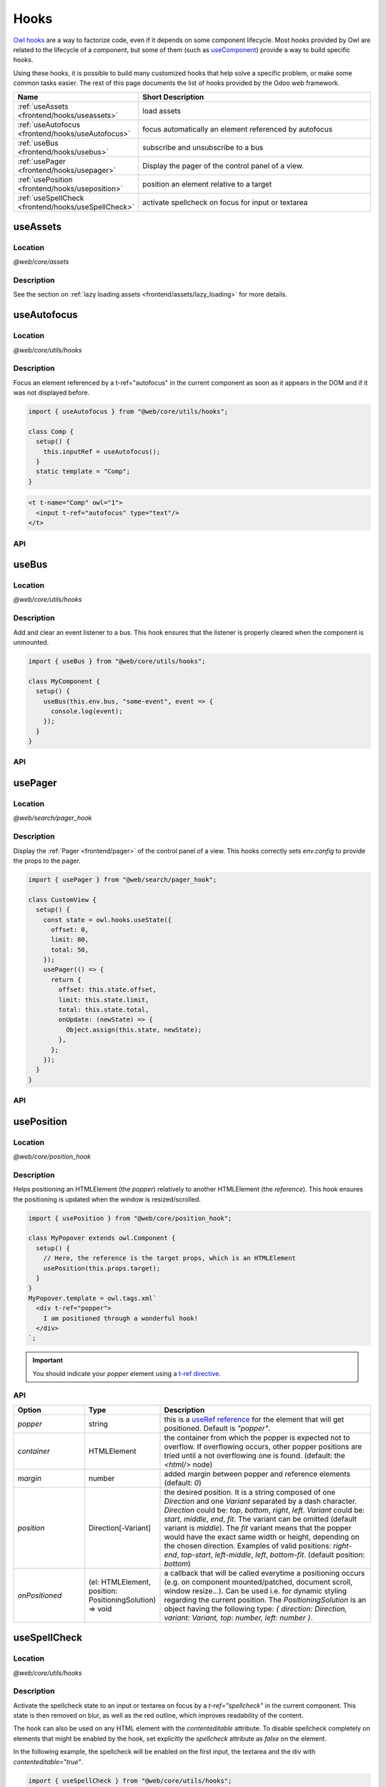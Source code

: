 .. _frontend/hooks:

=====
Hooks
=====

`Owl hooks <https://github.com/odoo/owl/blob/master/doc/reference/hooks.md>`_ are a
way to factorize code, even if it depends on some component lifecycle. Most hooks
provided by Owl are related to the lifecycle of a component, but some of them (such as
`useComponent <https://github.com/odoo/owl/blob/master/doc/reference/hooks.md#usecomponent>`_)
provide a way to build specific hooks.

Using these hooks, it is possible to build many customized hooks that help solve
a specific problem, or make some common tasks easier. The rest of this page
documents the list of hooks provided by the Odoo web framework.

.. list-table::
   :widths: 30 70
   :header-rows: 1

   * - Name
     - Short Description
   * - :ref:`useAssets <frontend/hooks/useassets>`
     - load assets
   * - :ref:`useAutofocus <frontend/hooks/useAutofocus>`
     - focus automatically an element referenced by autofocus
   * - :ref:`useBus <frontend/hooks/usebus>`
     - subscribe and unsubscribe to a bus
   * - :ref:`usePager <frontend/hooks/usepager>`
     - Display the pager of the control panel of a view.
   * - :ref:`usePosition <frontend/hooks/useposition>`
     - position an element relative to a target
   * - :ref:`useSpellCheck <frontend/hooks/useSpellCheck>`
     - activate spellcheck on focus for input or textarea

.. _frontend/hooks/useassets:

useAssets
=========

Location
--------

`@web/core/assets`

Description
-----------

See the section on :ref:`lazy loading assets <frontend/assets/lazy_loading>` for
more details.


.. _frontend/hooks/useAutofocus:

useAutofocus
============

Location
--------

`@web/core/utils/hooks`

Description
-----------

Focus an element referenced by a t-ref="autofocus" in the current component as
soon as it appears in the DOM and if it was not displayed before.

.. code-block:: javascript

    import { useAutofocus } from "@web/core/utils/hooks";

    class Comp {
      setup() {
        this.inputRef = useAutofocus();
      }
      static template = "Comp";
    }

.. code-block:: xml

    <t t-name="Comp" owl="1">
      <input t-ref="autofocus" type="text"/>
    </t>

API
---

.. js:function:: useAutofocus()

    :returns: the element reference.

.. _frontend/hooks/usebus:

useBus
======

Location
--------

`@web/core/utils/hooks`

Description
-----------

Add and clear an event listener to a bus. This hook ensures that
the listener is properly cleared when the component is unmounted.

.. code-block:: javascript

    import { useBus } from "@web/core/utils/hooks";

    class MyComponent {
      setup() {
        useBus(this.env.bus, "some-event", event => {
          console.log(event);
        });
      }
    }

API
---

.. js:function:: useBus(bus, eventName, callback)

    :param EventBus bus: the target event bus
    :param string eventName: the name of the event that we want to listen to
    :param function callback: listener callback

.. _frontend/hooks/usepager:

usePager
========

Location
--------

`@web/search/pager_hook`

Description
-----------

Display the :ref:`Pager <frontend/pager>` of the control panel of a view. This hooks correctly sets `env.config` to provide the props to the pager.

.. code-block:: javascript

    import { usePager } from "@web/search/pager_hook";

    class CustomView {
      setup() {
        const state = owl.hooks.useState({
          offset: 0,
          limit: 80,
          total: 50,
        });
        usePager(() => {
          return {
            offset: this.state.offset,
            limit: this.state.limit,
            total: this.state.total,
            onUpdate: (newState) => {
              Object.assign(this.state, newState);
            },
          };
        });
      }
    }

API
---

.. js:function:: usePager(getPagerProps)

    :param function getPagerProps: function that returns the pager props.

.. _frontend/hooks/useposition:

usePosition
===========

Location
--------

`@web/core/position_hook`

Description
-----------

Helps positioning an HTMLElement (the `popper`) relatively to another
HTMLElement (the `reference`). This hook ensures the positioning is updated when
the window is resized/scrolled.

.. code-block:: javascript

    import { usePosition } from "@web/core/position_hook";

    class MyPopover extends owl.Component {
      setup() {
        // Here, the reference is the target props, which is an HTMLElement
        usePosition(this.props.target);
      }
    }
    MyPopover.template = owl.tags.xml`
      <div t-ref="popper">
        I am positioned through a wonderful hook!
      </div>
    `;

.. important::
   You should indicate your `popper` element using a `t-ref directive <https://github.com/odoo/owl/blob/master/doc/reference/hooks.md#useref>`_.

API
---

.. js:function:: usePosition(reference[, options])

    :param reference: the target HTMLElement to be positioned from
    :type reference: HTMLElement or ()=>HTMLElement
    :param Options options: the positioning options (see table below)

.. list-table::
   :widths: 20 20 60
   :header-rows: 1

   * - Option
     - Type
     - Description
   * - `popper`
     - string
     - this is a `useRef reference <https://github.com/odoo/owl/blob/master/doc/reference/hooks.md#useref>`_ for the element that will get positioned.
       Default is `"popper"`.
   * - `container`
     - HTMLElement
     - the container from which the popper is expected not to overflow. If
       overflowing occurs, other popper positions are tried until a not
       overflowing one is found. (default: the `<html/>` node)
   * - `margin`
     - number
     - added margin between popper and reference elements (default: `0`)
   * - `position`
     - Direction[-Variant]
     - the desired position. It is a string composed of one `Direction` and one
       `Variant` separated by a dash character.
       `Direction` could be: `top`, `bottom`, `right`, `left`.
       `Variant` could be: `start`, `middle`, `end`, `fit`.
       The variant can be omitted (default variant is `middle`).
       The `fit` variant means that the popper would have the exact same width or height,
       depending on the chosen direction.
       Examples of valid positions: `right-end`, `top-start`, `left-middle`,
       `left`, `bottom-fit`. (default position: `bottom`)
   * - `onPositioned`
     - (el: HTMLElement, position: PositioningSolution) => void
     - a callback that will be called everytime a positioning occurs
       (e.g. on component mounted/patched, document scroll, window resize...).
       Can be used i.e. for dynamic styling regarding the current position.
       The `PositioningSolution` is an object having the following type:
       `{ direction: Direction, variant: Variant, top: number, left: number }`.

.. example::

   .. code-block:: javascript

      import { usePosition } from "@web/core/position_hook";

      class DropMenu extends owl.Component {
        setup() {
          const toggler = owl.useRef("toggler");
          usePosition(
            () => toggler.el,
            {
              popper: "menu",
              position: "right-start",
              onPositioned: (el, { direction, variant }) => {
                el.classList.add(`dm-${direction}`); // -> "dm-top" "dm-right" "dm-bottom" "dm-left"
                el.style.backgroundColor = variant === "middle" ? "red" : "blue";
              },
            },
          );
        }
      }
      DropMenu.template = owl.tags.xml`
        <button t-ref="toggler">Toggle Menu</button>
        <div t-ref="menu">
          <t t-slot="default">
            This is the menu default content.
          </t>
        </div>
      `;

.. _frontend/hooks/useSpellCheck:

useSpellCheck
=============

Location
--------

`@web/core/utils/hooks`

Description
-----------

Activate the spellcheck state to an input or textarea on focus by a `t-ref="spellcheck"` in
the current component. This state is then removed on blur, as well as the red outline, which
improves readability of the content.

The hook can also be used on any HTML element with the `contenteditable` attribute. To disable
spellcheck completely on elements that might be enabled by the hook, set explicitly the
`spellcheck` attribute as `false` on the element.

In the following example, the spellcheck will be enabled on the first input, the textarea and
the div with `contenteditable="true"`.

.. code-block:: javascript

    import { useSpellCheck } from "@web/core/utils/hooks";

    class Comp {
      setup() {
        this.simpleRef = useSpellCheck();
        this.customRef = useSpellCheck({ refName: "custom" });
        this.nodeRef = useSpellCheck({ refName: "container" });
      }
      static template = "Comp";
    }

.. code-block:: xml

    <t t-name="Comp" owl="1">
      <input t-ref="spellcheck" type="text"/>
      <textarea t-ref="custom"/>
      <div t-ref="container">
        <input type="text" spellcheck="false"/>
        <div contenteditable="true"/>
      </div>
    </t>

API
---

.. js:function:: useSpellCheck([options])

    :param Options options: the spellcheck options (see table below)

.. list-table::
   :widths: 20 20 60
   :header-rows: 1

   * - Option
     - Type
     - Description
   * - `refName`
     - string
     - this is a `useRef reference <{OWL_PATH}/doc/reference/hooks.md#useref>`_ for the element that will be
       spellcheck enabled.
